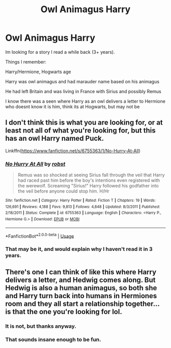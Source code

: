 #+TITLE: Owl Animagus Harry

* Owl Animagus Harry
:PROPERTIES:
:Author: bverde013
:Score: 6
:DateUnix: 1557425782.0
:DateShort: 2019-May-09
:FlairText: What's That Fic?
:END:
Im looking for a story I read a while back (3+ years).

Things I remember:

Harry/Hermione, Hogwarts age

Harry was owl animagus and had marauder name based on his animagus

He had left Britain and was living in France with Sirius and possibly Remus

I know there was a seen where Harry as an owl delivers a letter to Hermione who doesnt know it is him, think its at Hogwarts, but may not be


** I don't think this is what you are looking for, or at least not all of what you're looking for, but this has an owl Harry named Puck.

Linkffn([[https://www.fanfiction.net/s/6755363/1/No-Hurry-At-All]])
:PROPERTIES:
:Author: karfoogle
:Score: 2
:DateUnix: 1557450893.0
:DateShort: 2019-May-10
:END:

*** [[https://www.fanfiction.net/s/6755363/1/][*/No Hurry At All/*]] by [[https://www.fanfiction.net/u/1451358/robst][/robst/]]

#+begin_quote
  Remus was so shocked at seeing Sirius fall through the veil that Harry had raced past him before the boy's intentions even registered with the werewolf. Screaming "Sirius!" Harry followed his godfather into the veil before anyone could stop him. H/Hr
#+end_quote

^{/Site/:} ^{fanfiction.net} ^{*|*} ^{/Category/:} ^{Harry} ^{Potter} ^{*|*} ^{/Rated/:} ^{Fiction} ^{T} ^{*|*} ^{/Chapters/:} ^{19} ^{*|*} ^{/Words/:} ^{126,691} ^{*|*} ^{/Reviews/:} ^{4,188} ^{*|*} ^{/Favs/:} ^{9,813} ^{*|*} ^{/Follows/:} ^{4,848} ^{*|*} ^{/Updated/:} ^{8/3/2011} ^{*|*} ^{/Published/:} ^{2/18/2011} ^{*|*} ^{/Status/:} ^{Complete} ^{*|*} ^{/id/:} ^{6755363} ^{*|*} ^{/Language/:} ^{English} ^{*|*} ^{/Characters/:} ^{<Harry} ^{P.,} ^{Hermione} ^{G.>} ^{*|*} ^{/Download/:} ^{[[http://www.ff2ebook.com/old/ffn-bot/index.php?id=6755363&source=ff&filetype=epub][EPUB]]} ^{or} ^{[[http://www.ff2ebook.com/old/ffn-bot/index.php?id=6755363&source=ff&filetype=mobi][MOBI]]}

--------------

*FanfictionBot*^{2.0.0-beta} | [[https://github.com/tusing/reddit-ffn-bot/wiki/Usage][Usage]]
:PROPERTIES:
:Author: FanfictionBot
:Score: 1
:DateUnix: 1557450910.0
:DateShort: 2019-May-10
:END:


*** That may be it, and would explain why I haven't read it in 3 years.
:PROPERTIES:
:Author: bverde013
:Score: 1
:DateUnix: 1557506760.0
:DateShort: 2019-May-10
:END:


** There's one I can think of like this where Harry delivers a letter, and Hedwig comes along. But Hedwig is also a human animagus, so both she and Harry turn back into humans in Hermiones room and they all start a relationship together... is that the one you're looking for lol.
:PROPERTIES:
:Author: smellinawin
:Score: 2
:DateUnix: 1557489434.0
:DateShort: 2019-May-10
:END:

*** It is not, but thanks anyway.
:PROPERTIES:
:Author: bverde013
:Score: 2
:DateUnix: 1557506736.0
:DateShort: 2019-May-10
:END:


*** That sounds insane enough to be fun.
:PROPERTIES:
:Author: bonsly24
:Score: 2
:DateUnix: 1557509544.0
:DateShort: 2019-May-10
:END:

